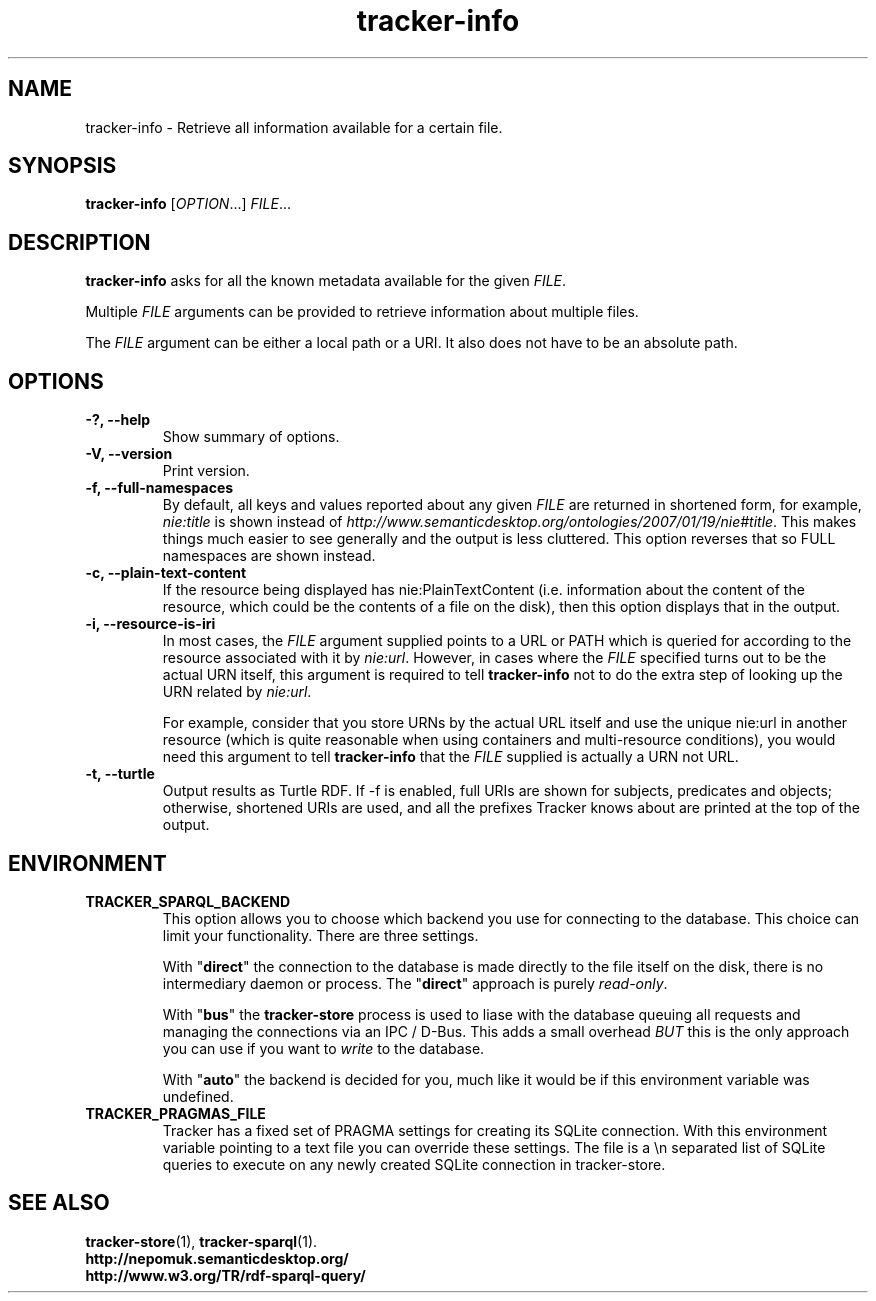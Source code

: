 .TH tracker-info 1 "Oct 2008" GNU "User Commands"

.SH NAME
tracker-info \- Retrieve all information available for a certain file.

.SH SYNOPSIS
\fBtracker-info\fR [\fIOPTION\fR...] \fIFILE\fR...

.SH DESCRIPTION
.B tracker-info
asks for all the known metadata available for the given \fIFILE\fR.

Multiple \fIFILE\fR arguments can be provided to retrieve information
about multiple files.

The \fIFILE\fR argument can be either a local path or a URI. It also
does not have to be an absolute path.

.SH OPTIONS
.TP
.B \-?, \-\-help
Show summary of options.
.TP
.B \-V, \-\-version
Print version.
.TP
.B \-f, \-\-full\-namespaces
By default, all keys and values reported about any given \fIFILE\fR
are returned in shortened form, for example, \fInie:title\fR is shown
instead of
\fIhttp://www.semanticdesktop.org/ontologies/2007/01/19/nie#title\fR.
This makes things much easier to see generally and the output is less
cluttered. This option reverses that so FULL namespaces are shown
instead.
.TP
.B \-c, \-\-plain\-text\-content
If the resource being displayed has nie:PlainTextContent (i.e.
information about the content of the resource, which could be the
contents of a file on the disk), then this option displays that in the
output.
.TP
.B \-i, \-\-resource-is-iri
In most cases, the \fIFILE\fR argument supplied points to a URL or
PATH which is queried for according to the resource associated with it
by \fInie:url\fR. However, in cases where the \fIFILE\fR specified
turns out to be the actual URN itself, this argument is required to
tell \fBtracker-info\fR not to do the extra step of looking up the URN
related by \fInie:url\fR.

For example, consider that you store URNs by the actual URL itself and
use the unique nie:url in another resource (which is quite reasonable
when using containers and multi-resource conditions), you would need
this argument to tell \fBtracker-info\fR that the \fIFILE\fR supplied
is actually a URN not URL.
.TP
.B \-t, \-\-turtle
Output results as Turtle RDF. If \-f is enabled, full URIs are shown
for subjects, predicates and objects; otherwise, shortened URIs are
used, and all the prefixes Tracker knows about are printed at the top
of the output.

.SH ENVIRONMENT
.TP
.B TRACKER_SPARQL_BACKEND
This option allows you to choose which backend you use for connecting
to the database. This choice can limit your functionality. There are
three settings.

With "\fBdirect\fR" the connection to the database is made directly to
the file itself on the disk, there is no intermediary daemon or
process. The "\fBdirect\fR" approach is purely \fIread-only\fR.

With "\fBbus\fR" the \fBtracker-store\fR process is used to liase with
the database queuing all requests and managing the connections via an
IPC / D-Bus. This adds a small overhead \fIBUT\fR this is the only
approach you can use if you want to \fIwrite\fR to the database.

With "\fBauto\fR" the backend is decided for you, much like it would
be if this environment variable was undefined.

.TP
.B TRACKER_PRAGMAS_FILE
Tracker has a fixed set of PRAGMA settings for creating its SQLite connection.
With this environment variable pointing to a text file you can override these
settings. The file is a \\n separated list of SQLite queries to execute on any
newly created SQLite connection in tracker-store.

.SH SEE ALSO
.BR tracker-store (1),
.BR tracker-sparql (1).
.TP
.BR http://nepomuk.semanticdesktop.org/
.TP
.BR http://www.w3.org/TR/rdf-sparql-query/
